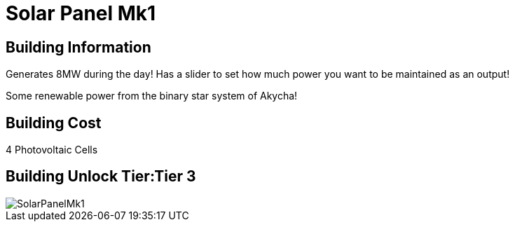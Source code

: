 = Solar Panel Mk1

## Building Information

Generates 8MW during the day! Has a slider to set how much power you want to be maintained as an output!

Some renewable power from the binary star system of Akycha!

## Building Cost

4 Photovoltaic Cells

## Building Unlock Tier:Tier 3

image::https://github.com/mrhid6/sf_mod_refinedpower/raw/master/Images/SolarPanelMk1.png[]
